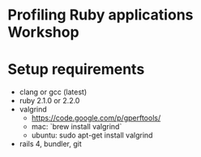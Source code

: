 * Profiling Ruby applications Workshop

* Setup requirements
  - clang or gcc (latest)
  - ruby 2.1.0 or 2.2.0
  - valgrind
    + https://code.google.com/p/gperftools/
    + mac: `brew install valgrind`
    + ubuntu: sudo apt-get install valgrind
  - rails 4, bundler, git
